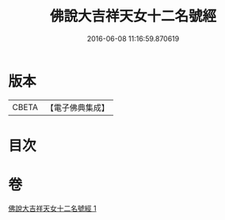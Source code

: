#+TITLE: 佛說大吉祥天女十二名號經 
#+DATE: 2016-06-08 11:16:59.870619

* 版本
 |     CBETA|【電子佛典集成】|

* 目次

* 卷
[[file:KR6j0480_001.txt][佛說大吉祥天女十二名號經 1]]

